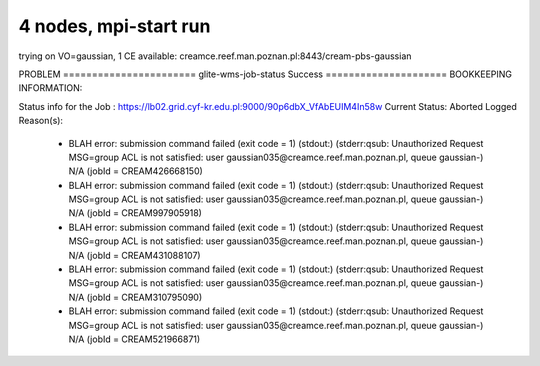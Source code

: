 4 nodes, mpi-start run
======================

trying on VO=gaussian, 1 CE available: creamce.reef.man.poznan.pl:8443/cream-pbs-gaussian


PROBLEM
======================= glite-wms-job-status Success =====================
BOOKKEEPING INFORMATION:

Status info for the Job : https://lb02.grid.cyf-kr.edu.pl:9000/90p6dbX_VfAbEUIM4In58w
Current Status:     Aborted
Logged Reason(s):
    - BLAH error: submission command failed (exit code = 1) (stdout:) (stderr:qsub: Unauthorized Request  MSG=group ACL is not satisfied: user gaussian035@creamce.reef.man.poznan.pl, queue gaussian-) N/A (jobId = CREAM426668150)
    - BLAH error: submission command failed (exit code = 1) (stdout:) (stderr:qsub: Unauthorized Request  MSG=group ACL is not satisfied: user gaussian035@creamce.reef.man.poznan.pl, queue gaussian-) N/A (jobId = CREAM997905918)
    - BLAH error: submission command failed (exit code = 1) (stdout:) (stderr:qsub: Unauthorized Request  MSG=group ACL is not satisfied: user gaussian035@creamce.reef.man.poznan.pl, queue gaussian-) N/A (jobId = CREAM431088107)
    - BLAH error: submission command failed (exit code = 1) (stdout:) (stderr:qsub: Unauthorized Request  MSG=group ACL is not satisfied: user gaussian035@creamce.reef.man.poznan.pl, queue gaussian-) N/A (jobId = CREAM310795090)
    - BLAH error: submission command failed (exit code = 1) (stdout:) (stderr:qsub: Unauthorized Request  MSG=group ACL is not satisfied: user gaussian035@creamce.reef.man.poznan.pl, queue gaussian-) N/A (jobId = CREAM521966871)

